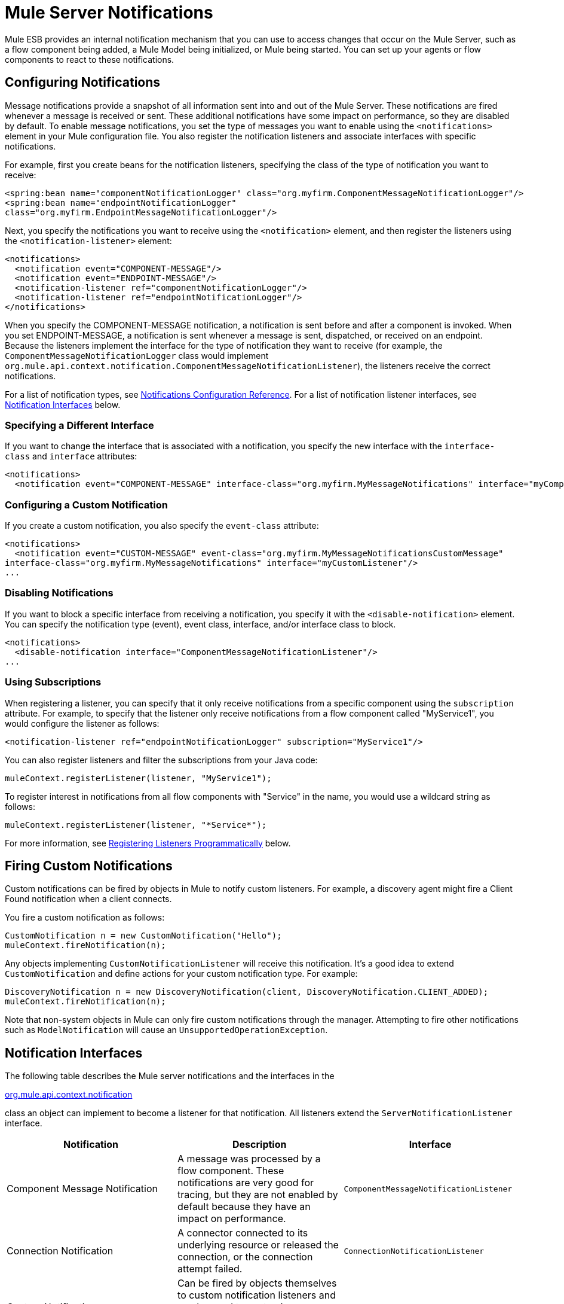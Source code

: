 = Mule Server Notifications
:keywords: server notifications, log, downtime, monitor

Mule ESB provides an internal notification mechanism that you can use to access changes that occur on the Mule Server, such as a flow component being added, a Mule Model being initialized, or Mule being started. You can set up your agents or flow components to react to these notifications.

== Configuring Notifications

Message notifications provide a snapshot of all information sent into and out of the Mule Server. These notifications are fired whenever a message is received or sent. These additional notifications have some impact on performance, so they are disabled by default. To enable message notifications, you set the type of messages you want to enable using the `<notifications>` element in your Mule configuration file. You also register the notification listeners and associate interfaces with specific notifications.

For example, first you create beans for the notification listeners, specifying the class of the type of notification you want to receive:

[source, xml, linenums]
----
<spring:bean name="componentNotificationLogger" class="org.myfirm.ComponentMessageNotificationLogger"/>
<spring:bean name="endpointNotificationLogger"
class="org.myfirm.EndpointMessageNotificationLogger"/>
----

Next, you specify the notifications you want to receive using the `<notification>` element, and then register the listeners using the `<notification-listener>` element:

[source, xml, linenums]
----
<notifications>
  <notification event="COMPONENT-MESSAGE"/>
  <notification event="ENDPOINT-MESSAGE"/>
  <notification-listener ref="componentNotificationLogger"/>
  <notification-listener ref="endpointNotificationLogger"/>
</notifications>
----

When you specify the COMPONENT-MESSAGE notification, a notification is sent before and after a component is invoked. When you set ENDPOINT-MESSAGE, a notification is sent whenever a message is sent, dispatched, or received on an endpoint. Because the listeners implement the interface for the type of notification they want to receive (for example, the `ComponentMessageNotificationLogger` class would implement `org.mule.api.context.notification.ComponentMessageNotificationListener`), the listeners receive the correct notifications.

For a list of notification types, see link:/mule-user-guide/v/3.7/notifications-configuration-reference[Notifications Configuration Reference]. For a list of notification listener interfaces, see <<Notification Interfaces>> below.

=== Specifying a Different Interface

If you want to change the interface that is associated with a notification, you specify the new interface with the `interface-class` and `interface` attributes:

[source, xml, linenums]
----
<notifications>
  <notification event="COMPONENT-MESSAGE" interface-class="org.myfirm.MyMessageNotifications" interface="myComponentListener"/>
----

=== Configuring a Custom Notification

If you create a custom notification, you also specify the `event-class` attribute:

[source, xml, linenums]
----
<notifications>
  <notification event="CUSTOM-MESSAGE" event-class="org.myfirm.MyMessageNotificationsCustomMessage"
interface-class="org.myfirm.MyMessageNotifications" interface="myCustomListener"/>
...
----

=== Disabling Notifications

If you want to block a specific interface from receiving a notification, you specify it with the `<disable-notification>` element. You can specify the notification type (event), event class, interface, and/or interface class to block.

[source, xml, linenums]
----
<notifications>
  <disable-notification interface="ComponentMessageNotificationListener"/>
...
----

=== Using Subscriptions

When registering a listener, you can specify that it only receive notifications from a specific component using the `subscription` attribute. For example, to specify that the listener only receive notifications from a flow component called "MyService1", you would configure the listener as follows:

[source, xml]
----
<notification-listener ref="endpointNotificationLogger" subscription="MyService1"/>
----

You can also register listeners and filter the subscriptions from your Java code:

[source]
----
muleContext.registerListener(listener, "MyService1");
----

To register interest in notifications from all flow components with "Service" in the name, you would use a wildcard string as follows:

[source]
----
muleContext.registerListener(listener, "*Service*");
----

For more information, see <<Registering Listeners Programmatically>> below.

== Firing Custom Notifications

Custom notifications can be fired by objects in Mule to notify custom listeners. For example, a discovery agent might fire a Client Found notification when a client connects.

You fire a custom notification as follows:

[source, code, linenums]
----
CustomNotification n = new CustomNotification("Hello");
muleContext.fireNotification(n);
----

Any objects implementing `CustomNotificationListener` will receive this notification. It's a good idea to extend `CustomNotification` and define actions for your custom notification type. For example:

[source, code, linenums]
----
DiscoveryNotification n = new DiscoveryNotification(client, DiscoveryNotification.CLIENT_ADDED);
muleContext.fireNotification(n);
----

Note that non-system objects in Mule can only fire custom notifications through the manager. Attempting to fire other notifications such as `ModelNotification` will cause an `UnsupportedOperationException`.

== Notification Interfaces

The following table describes the Mule server notifications and the interfaces in the

http://www.mulesoft.org/docs/site/3.7.0/apidocs/org/mule/api/context/notification/package-summary.html[org.mule.api.context.notification]

class an object can implement to become a listener for that notification. All listeners extend the `ServerNotificationListener` interface.

[%header,cols="34,33,33"]
|===
|Notification |Description |Interface
|Component Message Notification |A message was processed by a flow component. These notifications are very good for tracing, but they are not enabled by default because they have an impact on performance. |`ComponentMessageNotificationListener`
|Connection Notification |A connector connected to its underlying resource or released the connection, or the connection attempt failed. |`ConnectionNotificationListener`
|Custom Notification |Can be fired by objects themselves to custom notification listeners and can be used to customize notifications on agents, flow components, connectors, and more. |`CustomNotificationListener`
|Endpoint Message Notification |A message was sent or received from an endpoint. These notifications are very good for tracing, but they are not enabled by default because they have an impact on performance. |`EndpointMessageNotificationListener`
|Exception Notification |An exception was thrown. |`ExceptionNotificationListener`
|Management Notification |The state of the Mule instance or its resources have changed. |`ManagementNotificationListener`
|Model Notification |The state is changing on a model, such as initializing, starting and stopping, or flow components within the model are being registered or unregistered. |`ModelNotificationListener`
|Mule Context Notification |An event occurred on the Mule Manager. |`MuleContextNotificationListener`
|Registry Notification |An event occurred on the registry. |`RegistryNotificationListener`
|Routing Notification |A routing event such as an async-reply miss occurred. |`RoutingNotificationListener`
|Security Notification |A request was denied security access. |`SecurityNotificationListener`
|Transaction Notification |During transaction life cycle after a transaction has begun, was committed, or was rolled back. |`TransactionNotificationListener`
|Async-Message Notification |An ansynchronous message arrived. a|
`AsyncMessaheNotificationListener` 

|Pipeline-Message Notification |A pipelined message arrived. |`PipelineMessageNotificationListener`
|Message-Processor Notification |A message processor was invoked. |`MessageProcessorNotificationListener`
|Exception Strategy Notification |An exception strategy was invoked. |`ExceptionStrategyNotificationListener`
|===

The listener interfaces all have a single method:

[source, java]
----
public void onNotification(T notification);
----

where T is a notification class (listener class without the 'Listener' at the end).

Depending on the listener implemented, only certain notifications will be received. For example, if the object implements `ManagerNotificationListener`, only notifications of type `ManagerNotification` will be received. Objects can implement more than one listener to receive more types of notifications.

== Registering Listeners Programmatically

You can register listeners on the Mule Context as follows:

[source]
----
muleContext.registerListener(listener);
----

=== Registering Listeners Dynamically

By default, you cannot register listeners in the Mule context after Mule has started. Therefore, you would register your listeners in your code before starting Mule. For example:

[source, code, linenums]
----
MuleContext context = new DefaultMuleContextFactory().createMuleContext
(new SpringXmlConfigurationBuilder("foo-config.xml"));
context.registerListener(listener, "*Service*");
context.start();
----

To change this behavior so that you can add listeners dynamically at run time, you can set the `dynamic` attribute on the `<notifications>` element. If you just want to enable dynamic notifications for a specific connector, you can set the `dynamicNotification` attribute on the connector.

[TIP]
Depending on the nature of your app you may need to call `context.unregisterListener()` to prevent memory leaks.

=== Notification Action Codes

Each notification has an action code that determines the notification type. The action code can be queried to determine its type. For example:

*MyObject.java*

[source, java, linenums]
----
public class MyObject implements ConnectionNotificationListener<ConnectionNotification>, MuleContextAware
{
    // muleContext injection and field omitted for brevity
    public void onNotification(ConnectionNotification notification)
    {
        if (notification.getAction() == ConnectionNotification.CONNECTION_FAILED)
        {
            System.out.println("Connection failed");
        }
    }
}
----

For a list of the action codes available with each notification type, see the Javadocs for the

http://www.mulesoft.org/docs/site/3.7.0/apidocs/org/mule/context/notification/package-summary.html[org.mule.context.notification]

package and click on the class of the notification type you want.

== Notification Payloads

All notifications extend `java.util.EventObject`, and the payload of the object can be accessed using the `getSource()` method. The following table describes the payloads for each type of notification.

[%header,cols="4*"]
|===
|Notification |Payload Type |Resource ID |Description
|Component Message Notification |Component |Component name |The flow component that triggered this notification
|Connection Notification |Connectable |`<connector-name>.receiver(<endpoint-uri>)` |The message receiver or message dispatcher that was connected
|Custom Notification |Any object |Any String |The object type is custom to the object firing the notification
|Endpoint Message Notification |ImmutableEndpoint |Endpoint URI |The endpoint that triggered this notification
|Exception Notification |Throwable |Component Name |The flow component that triggered this notification
|Management Notification |Object |The object ID |The monitored object that triggered this notification
|Model Notification |Model |Model Name |The Model instance on the Mule Context. Equivalent to calling MuleContext.getRegistry().lookupModel()
|Mule Context Notification |MuleContext |Mule context ID |The Mule context instance. Equivalent to calling getMuleContext().
|Registry Notification |Registry |Mule registry ID |The Mule registry. Equivalent to calling MuleContext.getRegistry().
|Routing Notification |MuleMessage |Message ID |The message sent or received
|Security Notification |SecurityException |The exception message |The security exception that occurred
|Transaction Notification |Transaction |Component name |The component that triggered this notification
|===

